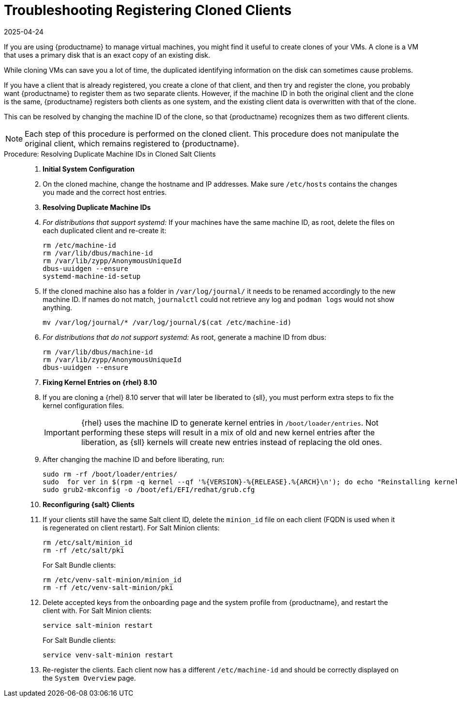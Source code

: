 [[troubleshooting-register-clones]]
= Troubleshooting Registering Cloned Clients
:revdate: 2025-04-24
:page-revdate: {revdate}

////
PUT THIS COMMENT AT THE TOP OF TROUBLESHOOTING SECTIONS

Troubleshooting format:

One sentence each:
Cause: What created the problem?
Consequence: What does the user see when this happens?
Fix: What can the user do to fix this problem?
Result: What happens after the user has completed the fix?

If more detailed instructions are required, put them in a "Resolving" procedure:
.Procedure: Resolving Widget Wobbles
. First step
. Another step
. Last step
////


If you are using {productname} to manage virtual machines, you might find it useful to create clones of your VMs.
A clone is a VM that uses a primary disk that is an exact copy of an existing disk.

While cloning VMs can save you a lot of time, the duplicated identifying information on the disk can sometimes cause problems.

If you have a client that is already registered, you create a clone of that client, and then try and register the clone, you probably want {productname} to register them as two separate clients.
However, if the machine ID in both the original client and the clone is the same, {productname} registers both clients as one system, and the existing client data is overwritten with that of the clone.

This can be resolved by changing the machine ID of the clone, so that {productname} recognizes them as two different clients.

[NOTE]
====
Each step of this procedure is performed on the cloned client.
This procedure does not manipulate the original client, which remains registered to {productname}.
====



.Procedure: Resolving Duplicate Machine IDs in Cloned Salt Clients
[role=procedure]
____

. *Initial System Configuration*


. On the cloned machine, change the hostname and IP addresses.
    Make sure [path]``/etc/hosts`` contains the changes you made and the correct host entries.


. *Resolving Duplicate Machine IDs*

. _For distributions that support systemd:_
   If your machines have the same machine ID, as root, delete the files on each duplicated client and re-create it:

+
----
rm /etc/machine-id
rm /var/lib/dbus/machine-id
rm /var/lib/zypp/AnonymousUniqueId
dbus-uuidgen --ensure
systemd-machine-id-setup
----

. If the cloned machine also has a folder in [path]``/var/log/journal/`` it needs to be renamed accordingly to the new machine ID.
If names do not match, [command]``journalctl`` could not retrieve any log and [command]``podman logs`` would not show anything.

+

----
mv /var/log/journal/* /var/log/journal/$(cat /etc/machine-id)
----

. _For distributions that do not support systemd:_ 
   As root, generate a machine ID from dbus:

+

----
rm /var/lib/dbus/machine-id
rm /var/lib/zypp/AnonymousUniqueId
dbus-uuidgen --ensure
----

. *Fixing Kernel Entries on {rhel} 8.10*

. If you are cloning a {rhel} 8.10 server that will later be liberated to {sll}, you must perform extra steps to fix the kernel configuration files. 

+

[IMPORTANT]
====
{rhel} uses the machine ID to generate kernel entries in [path]``/boot/loader/entries``. 
Not performing these steps will result in a mix of old and new kernel entries after the liberation, as {sll} kernels will create new entries instead of replacing the old ones.
====

+
. After changing the machine ID and before liberating, run:

+
----
sudo rm -rf /boot/loader/entries/
sudo  for ver in $(rpm -q kernel --qf '%{VERSION}-%{RELEASE}.%{ARCH}\n'); do echo "Reinstalling kernel $ver..."; sudo kernel-install add $ver /lib/modules/$ver; done
sudo grub2-mkconfig -o /boot/efi/EFI/redhat/grub.cfg
----

. *Reconfiguring {salt} Clients*

. If your clients still have the same Salt client ID, delete the [path]``minion_id`` file on each client (FQDN is used when it is regenerated on client restart).
  For Salt Minion clients:
+

----
rm /etc/salt/minion_id
rm -rf /etc/salt/pki
----

+

For Salt Bundle clients:

+

----
rm /etc/venv-salt-minion/minion_id
rm -rf /etc/venv-salt-minion/pki
----

. Delete accepted keys from the onboarding page and the system profile from {productname}, and restart the client with.
  For Salt Minion clients:

+

----
service salt-minion restart
----

+

For Salt Bundle clients: 

+

----
service venv-salt-minion restart
----
. Re-register the clients.
  Each client now has a different [path]``/etc/machine-id`` and should be correctly displayed on the [guimenu]``System Overview`` page.

____
